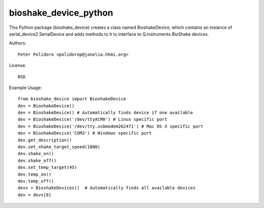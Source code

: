 bioshake_device_python
======================

This Python package (bioshake\_device) creates a class named
BioshakeDevice, which contains an instance of
serial\_device2.SerialDevice and adds methods to it to interface to
Q.instruments BioShake devices.

Authors::

    Peter Polidoro <polidorop@janelia.hhmi.org>

License::

    BSD

Example Usage::

    from bioshake_device import BioshakeDevice
    dev = BioshakeDevice()
    dev = BioshakeDevice() # Automatically finds device if one available
    dev = BioshakeDevice('/dev/ttyACM0') # Linux specific port
    dev = BioshakeDevice('/dev/tty.usbmodem262471') # Mac OS X specific port
    dev = BioshakeDevice('COM3') # Windows specific port
    dev.get_description()
    dev.set_shake_target_speed(1000)
    dev.shake_on()
    dev.shake_off()
    dev.set_temp_target(45)
    dev.temp_on()
    dev.temp_off()
    devs = BioshakeDevices()  # Automatically finds all available devices
    dev = devs[0]

